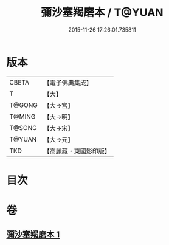 #+TITLE: 彌沙塞羯磨本 / T@YUAN
#+DATE: 2015-11-26 17:26:01.735811
* 版本
 |     CBETA|【電子佛典集成】|
 |         T|【大】     |
 |    T@GONG|【大→宮】   |
 |    T@MING|【大→明】   |
 |    T@SONG|【大→宋】   |
 |    T@YUAN|【大→元】   |
 |       TKD|【高麗藏・東國影印版】|

* 目次
* 卷
** [[file:KR6k0005_001.txt][彌沙塞羯磨本 1]]
